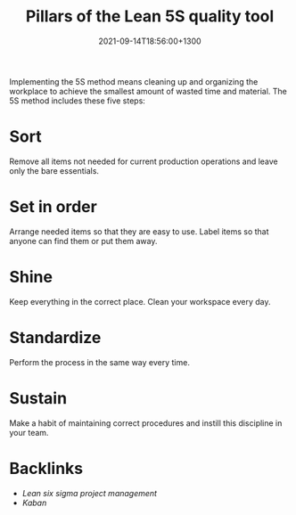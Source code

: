#+title: Pillars of the Lean 5S quality tool
#+date: 2021-09-14T18:56:00+1300
#+lastmod: 2021-09-14T18:56:00+1300
#+categories[]: Zettels
#+tags[]: Coursera Project_management

Implementing the 5S method means cleaning up and organizing the workplace to achieve the smallest amount of wasted time and material. The 5S method includes these five steps:

* Sort
Remove all items not needed for current production operations and leave only the bare essentials.

* Set in order
Arrange needed items so that they are easy to use. Label items so that anyone can find them or put them away.

* Shine
Keep everything in the correct place. Clean your workspace every day.

* Standardize
Perform the process in the same way every time.

* Sustain
Make a habit of maintaining correct procedures and instill this discipline in your team.


* Backlinks
- [[{{< ref "202109131906-lean-six-sigma-project-management" >}}][Lean six sigma project management]]
- [[{{< ref "202109141901-kaban" >}}][Kaban]]
